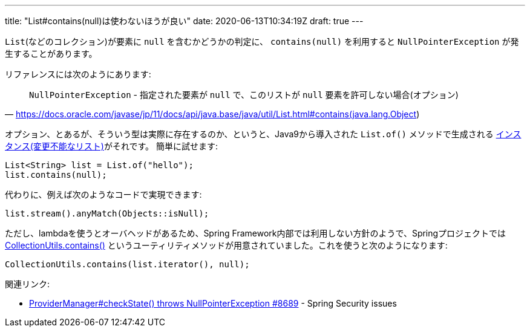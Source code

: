 ---
title: "List#contains(null)は使わないほうが良い"
date: 2020-06-13T10:34:19Z
draft: true
---

`List`(などのコレクション)が要素に `null` を含むかどうかの判定に、 `contains(null)` を利用すると `NullPointerException` が発生することがあります。

リファレンスには次のようにあります:

[quote,'https://docs.oracle.com/javase/jp/11/docs/api/java.base/java/util/List.html#contains(java.lang.Object)']
____
`NullPointerException` - 指定された要素が `null` で、このリストが `null` 要素を許可しない場合(オプション)
____

オプション、とあるが、そういう型は実際に存在するのか、というと、Java9から導入された `List.of()` メソッドで生成される https://docs.oracle.com/javase/jp/11/docs/api/java.base/java/util/List.html#unmodifiable[インスタンス(変更不能なリスト)]がそれです。
簡単に試せます:

 List<String> list = List.of("hello");
 list.contains(null);

代わりに、例えば次のようなコードで実現できます:

 list.stream().anyMatch(Objects::isNull);

ただし、lambdaを使うとオーバヘッドがあるため、Spring Framework内部では利用しない方針のようで、Springプロジェクトでは https://github.com/spring-projects/spring-framework/blob/v5.2.7.RELEASE/spring-core/src/main/java/org/springframework/util/CollectionUtils.java#L119-L135[CollectionUtils.contains()] というユーティリティメソッドが用意されていました。これを使うと次のようになります:

 CollectionUtils.contains(list.iterator(), null);

関連リンク:

* https://github.com/spring-projects/spring-security/issues/8689[ProviderManager#checkState() throws NullPointerException #8689] - Spring Security issues